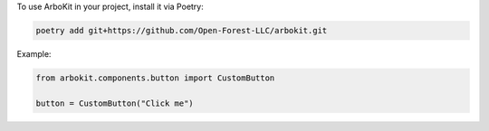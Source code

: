 To use ArboKit in your project, install it via Poetry:

.. code-block:: bash

   poetry add git+https://github.com/Open-Forest-LLC/arbokit.git

Example:

.. code-block:: python

   from arbokit.components.button import CustomButton

   button = CustomButton("Click me")